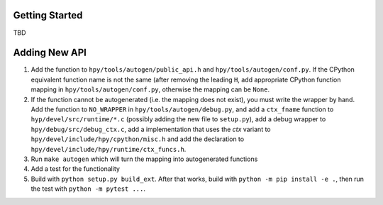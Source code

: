 Getting Started
===============

TBD


Adding New API
==============

1. Add the function to ``hpy/tools/autogen/public_api.h`` and
   ``hpy/tools/autogen/conf.py``. If the CPython equivalent function name is
   not the same (after removing the leading ``H``, add appropriate CPython function
   mapping in ``hpy/tools/autogen/conf.py``, otherwise the mapping can be ``None``.

2. If the function cannot be autogenerated (i.e. the mapping does not exist),
   you must write the wrapper by hand. Add the function to ``NO_WRAPPER`` in
   ``hpy/tools/autogen/debug.py``, and add a ``ctx_fname`` function to
   ``hyp/devel/src/runtime/*.c`` (possibly adding the new file to ``setup.py``),
   add a debug wrapper to ``hpy/debug/src/debug_ctx.c``, add a implementation
   that uses the `ctx` variant to ``hpy/devel/include/hpy/cpython/misc.h`` and
   add the declaration to ``hpy/devel/include/hpy/runtime/ctx_funcs.h``.

3. Run ``make autogen`` which will turn the mapping into autogenerated functions

4. Add a test for the functionality

5. Build with ``python setup.py build_ext``. After that works, build with
   ``python -m pip install -e .``, then run the test with ``python -m pytest ...``.

